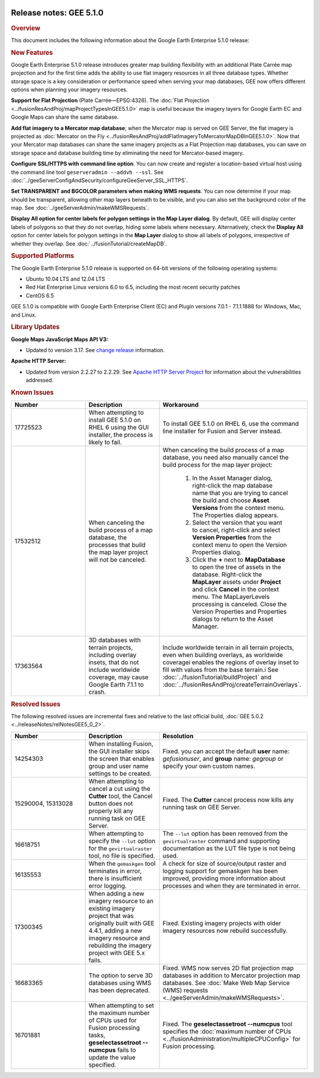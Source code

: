 |Google logo|

========================
Release notes: GEE 5.1.0
========================

.. container::

   .. container:: content

      .. rubric:: Overview

      This document includes the following information about the Google
      Earth Enterprise 5.1.0 release:

      .. rubric:: New Features

      Google Earth Enterprise 5.1.0 release introduces greater map
      building flexibility with an additional Plate Carrée map
      projection and for the first time adds the ability to use flat
      imagery resources in all three database types. Whether storage
      space is a key consideration or performance speed when serving
      your map databases, GEE now offers different options when planning
      your imagery resources.

      **Support for Flat Projection** (Plate Carrée—EPSG:4326). The
      :doc:`Flat Projection <../fusionResAndProj/mapProjectTypesInGEE5.1.0>` map is useful because
      the imagery layers for Google Earth EC and Google Maps can share
      the same database.

      **Add flat imagery to a Mercator map database**; when the Mercator
      map is served on GEE Server, the flat imagery is projected as
      :doc:`Mercator on the Fly <../fusionResAndProj/addFlatImageryToMercatorMapDBInGEE5.1.0>`. Now that your
      Mercator map databases can share the same imagery projects as a
      Flat Projection map databases, you can save on storage space and
      database building time by eliminating the need for Mercator-based
      imagery.

      **Configure SSL/HTTPS with command line option**. You can now
      create and register a location-based virtual host using the
      command line tool ``geserveradmin --addvh --ssl``. See :doc:`../geeServerConfigAndSecurity/configureGeeServer_SSL_HTTPS`.

      **Set TRANSPARENT and BGCOLOR parameters when making WMS
      requests**. You can now determine if your map should be
      transparent, allowing other map layers beneath to be visible, and
      you can also set the background color of the map. See :doc:`../geeServerAdmin/makeWMSRequests`.

      **Display All option for center labels for polygon settings in the
      Map Layer dialog**. By default, GEE will display center labels of
      polygons so that they do not overlap, hiding some labels where
      necessary. Alternatively, check the **Display All** option for
      center labels for polygon settings in the **Map Layer** dialog to
      show all labels of polygons, irrespective of whether they overlap.
      See :doc:`../fusionTutorial/createMapDB`.

      .. rubric:: Supported Platforms

      The Google Earth Enterprise 5.1.0 release is supported on 64-bit
      versions of the following operating systems:

      -  Ubuntu 10.04 LTS and 12.04 LTS
      -  Red Hat Enterprise Linux versions 6.0 to 6.5, including the most recent security patches
      -  CentOS 6.5

      GEE 5.1.0 is compatible with Google Earth Enterprise Client (EC)
      and Plugin versions 7.0.1 - 7.1.1.1888 for Windows, Mac, and
      Linux.

      .. rubric:: Library Updates

      **Google Maps JavaScript Maps API V3:**

      -  Updated to version 3.17. See `change release <https://code.google.com/p/gmaps-api-issues/wiki/JavascriptMapsAPIv3Changelog>`_ information.

      **Apache HTTP Server:**

      -  Updated from version 2.2.27 to 2.2.29. See `Apache HTTP Server Project <http://www.apache.org/dist/httpd/CHANGES_2.2.29>`_ for information about the vulnerabilities addressed.

      .. rubric:: Known Issues

      .. list-table::
         :widths: 25 25 50
         :header-rows: 1

         * - Number
           - Description
           - Workaround
         * - 17725523
           - When attempting to install GEE 5.1.0 on RHEL 6 using the GUI installer, the process is likely to fail.
           - To install GEE 5.1.0 on RHEL 6, use the command line installer for Fusion and Server instead.
         * - 17532512
           - When canceling the build process of a map database, the processes that build the map
             layer project will not be canceled.
           - When canceling the build process of a map database, you need also manually cancel the
             build process for the map layer project:

              #. In the Asset Manager dialog, right-click the map database name that you are trying to
                 cancel the build and choose **Asset Versions** from the context menu. The Properties dialog appears.
              #. Select the version that you want to cancel, right-click and select **Version Properties** from the
                 context menu to open the Version Properties dialog.
              #. Click the **+** next to **MapDatabase** to open the tree of assets in the database. Right-click
                 the **MapLayer** assets under **Project** and click **Cancel** in the context menu. The MapLayerLevels
                 processing is canceled. Close the Version Properties and Properties dialogs to return to the Asset Manager.

         * - 17363564
           - 3D databases with terrain projects, including overlay insets, that do not include worldwide coverage,
             may cause Google Earth 7.1.1 to crash.
           - Include worldwide terrain in all terrain projects, even when building overlays, as worldwide coveragei
             enables the regions of overlay inset to fill with values from the base terrain.i
             See :doc:`../fusionTutorial/buildProject` and :doc:`../fusionResAndProj/createTerrainOverlays`.

      .. rubric:: Resolved Issues

      The following resolved issues are incremental fixes and relative to the
      last official build, :doc:`GEE 5.0.2 <../releaseNotes/relNotesGEE5_0_2>`.

      .. list-table::
         :widths: 25 25 50
         :header-rows: 1

         * - Number
           - Description
           - Resolution
         * - 14254303
           - When installing Fusion, the GUI installer skips the screen that enables group and user name settings to be created.
           - Fixed. you can accept the default **user** name: *gefusionuser*, and **group** name: *gegroup* or specify
             your own custom names.
         * - 15290004, 15313028
           - When attempting to cancel a cut using the **Cutter** tool, the Cancel button does
             not properly kill any running task on GEE Server.
           - Fixed. The **Cutter** cancel process now kills any running task on GEE Server.
         * - 16618751
           - When attempting to specify the ``--lut`` option for the ``gevirtualraster`` tool, no file is specified.
           - The ``--lut`` option has been removed from the ``gevirtualraster`` command and supporting
             documentation as the LUT file type is not being used.
         * - 16135553
           - When the ``gemaskgen`` tool terminates in error, there is insufficient error logging.
           - A check for size of source/output raster and logging support for gemaskgen has been improved,
             providing more information about processes and when they are terminated in error.
         * - 17300345
           - When adding a new imagery resource to an existing imagery project that was originally built with GEE 4.4.1,
             adding a new imagery resource and rebuilding the imagery project with GEE 5.x fails.
           - Fixed. Existing imagery projects with older imagery resources now rebuild successfully.
         * - 16683365
           - The option to serve 3D databases using WMS has been deprecated.
           - Fixed. WMS now serves 2D flat projection map databases in addition to Mercator projection map databases.
             See :doc:`Make Web Map Service (WMS) requests <../geeServerAdmin/makeWMSRequests>`.
         * - 16701881
           - When attempting to set the maximum number of CPUs used for Fusion processing tasks, **geselectassetroot
             --numcpus** fails to update the value specified.
           - Fixed. The **geselectassetroot --numcpus** tool specifies the
             :doc:`maximum number of CPUs <../fusionAdministration/multipleCPUConfig>` for Fusion processing.

.. |Google logo| image:: ../../art/common/googlelogo_color_260x88dp.png
   :width: 130px
   :height: 44px
